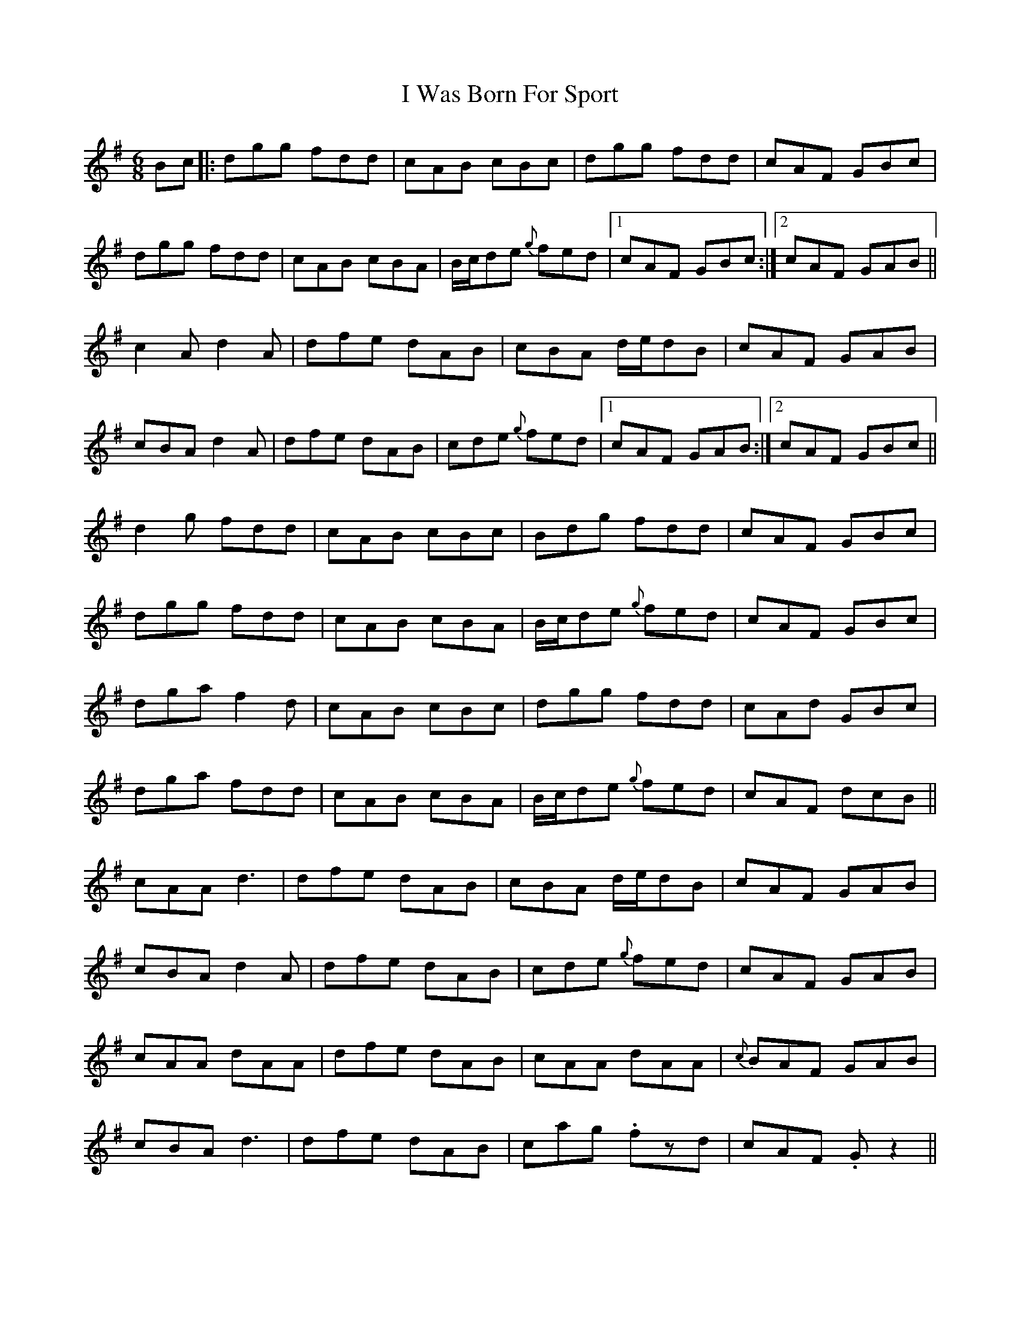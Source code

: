 X: 18602
T: I Was Born For Sport
R: jig
M: 6/8
K: Gmajor
Bc|:dgg fdd|cAB cBc|dgg fdd|cAF GBc|
dgg fdd|cAB cBA|B/c/de {g}fed|1 cAF GBc:|2 cAF GAB||
c2A d2A|dfe dAB|cBA d/e/dB|cAF GAB|
cBA d2A|dfe dAB|cde {g}fed|1 cAF GAB:|2 cAF GBc||
d2g fdd|cAB cBc|Bdg fdd|cAF GBc|
dgg fdd|cAB cBA|B/c/de {g}fed|cAF GBc|
dga f2d|cAB cBc|dgg fdd|cAd GBc|
dga fdd|cAB cBA|B/c/de {g}fed|cAF dcB||
cAA d3|dfe dAB|cBA d/e/dB|cAF GAB|
cBA d2A|dfe dAB|cde {g}fed|cAF GAB|
cAA dAA|dfe dAB|cAA dAA|{c}BAF GAB|
cBA d3|dfe dAB|cag .fzd|cAF. Gz2||

